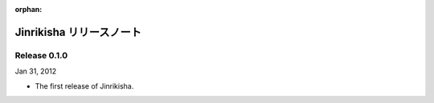 :orphan:

=========================
Jinrikisha リリースノート
=========================

Release 0.1.0
=============
Jan 31, 2012

* The first release of Jinrikisha.


